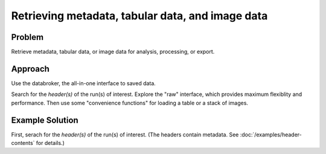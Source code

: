 Retrieving metadata, tabular data, and image data
*************************************************

Problem
=======

Retrieve metadata, tabular data, or image data for analysis, processing, or
export.

Approach
========

Use the databroker, the all-in-one interface to saved data.

Search for the *header(s)* of the run(s) of interest. Explore the "raw"
interface, which provides maximum flexiblity and performance. Then use
some "convenience functions" for loading a table or a stack of images.

Example Solution
================

First, serach for the *header(s)* of the run(s) of interest. (The headers
contain metadata. See :doc:`/examples/header-contents` for details.)

.. ipython:: pyton
    :suppress:

    from bluesky.scans import scan
    from bluesky import RunEngine
    # generate fake data


.. ipython:: python

    db.get_table(h)

    db.get_images(h, 'img')
